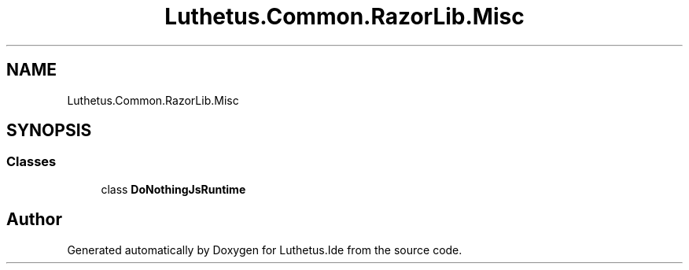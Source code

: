 .TH "Luthetus.Common.RazorLib.Misc" 3 "Version 1.0.0" "Luthetus.Ide" \" -*- nroff -*-
.ad l
.nh
.SH NAME
Luthetus.Common.RazorLib.Misc
.SH SYNOPSIS
.br
.PP
.SS "Classes"

.in +1c
.ti -1c
.RI "class \fBDoNothingJsRuntime\fP"
.br
.in -1c
.SH "Author"
.PP 
Generated automatically by Doxygen for Luthetus\&.Ide from the source code\&.
